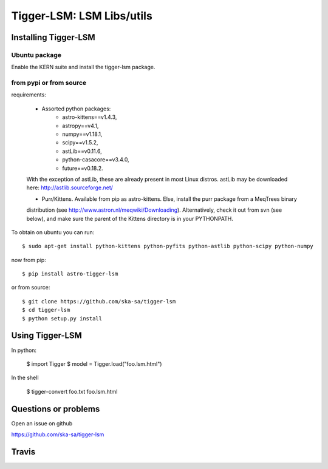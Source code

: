 ==========================
Tigger-LSM: LSM Libs/utils
==========================

Installing Tigger-LSM
=====================

Ubuntu package
--------------

Enable the KERN suite and install the tigger-lsm package.


from pypi or from source
------------------------

requirements:

 * Assorted python packages:
    + astro-kittens==v1.4.3,
    + astropy==v4.1,
    + numpy==v1.18.1,
    + scipy==v1.5.2,
    + astLib==v0.11.6,
    + python-casacore==v3.4.0,
    + future==v0.18.2.

 With the exception of astLib, these are already present in most Linux
 distros.  astLib may be downloaded here: http://astlib.sourceforge.net/

 * Purr/Kittens. Available from pip as astro-kittens. Else, install the purr package from a MeqTrees binary
 distribution (see http://www.astron.nl/meqwiki/Downloading). Alternatively, check it out from svn (see below),
 and make sure the parent of the Kittens directory is in your PYTHONPATH.

To obtain on ubuntu you can run::

  $ sudo apt-get install python-kittens python-pyfits python-astlib python-scipy python-numpy

now from pip::

    $ pip install astro-tigger-lsm

or from source::

    $ git clone https://github.com/ska-sa/tigger-lsm
    $ cd tigger-lsm
    $ python setup.py install


Using Tigger-LSM
================

In python:

    $ import Tigger
    $ model = Tigger.load("foo.lsm.html")

In the shell

    $ tigger-convert foo.txt foo.lsm.html


Questions or problems
=====================

Open an issue on github

https://github.com/ska-sa/tigger-lsm


Travis
======

.. image:: https://travis-ci.org/ska-sa/tigger-lsm.svg?branch=master
    :target: https://travis-ci.org/ska-sa/tigger-lsm
